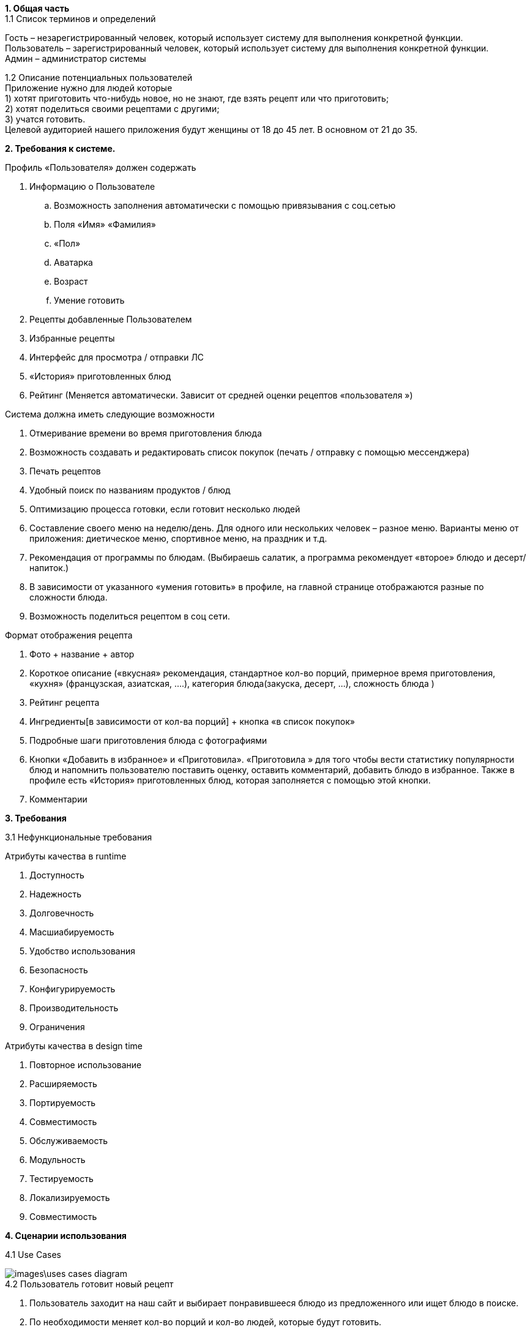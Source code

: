 *1. Общая часть* +
1.1 Список терминов и определений +

Гость – незарегистрированный человек, который использует систему для выполнения конкретной функции. +
Пользователь – зарегистрированный человек, который использует систему для выполнения конкретной функции. +
Админ – администратор системы

1.2 Описание потенциальных пользователей +
Приложение нужно для людей которые +
1)	хотят приготовить что-нибудь новое, но не знают, где взять рецепт или что приготовить; +
2)	хотят поделиться своими рецептами с другими; +
3)	учатся готовить. +
Целевой аудиторией нашего приложения будут женщины от 18 до 45 лет. В основном от 21 до 35.

*2. Требования к системе.* +

.Профиль «Пользователя» должен содержать
. Информацию о Пользователе
.. Возможность заполнения автоматически с помощью привязывания с соц.сетью
.. Поля «Имя» «Фамилия»
.. «Пол»
.. Аватарка
.. Возраст
.. Умение готовить
. Рецепты добавленные Пользователем
. Избранные рецепты
. Интерфейс для просмотра / отправки ЛС
. «История» приготовленных блюд
. Рейтинг (Меняется автоматически. Зависит от средней оценки рецептов «пользователя »)

.Система должна иметь следующие возможности
. Отмеривание времени во время приготовления блюда
. Возможность создавать и редактировать список покупок (печать / отправку с помощью мессенджера)
. Печать рецептов
. Удобный поиск по названиям продуктов / блюд
. Оптимизацию процесса готовки, если готовит несколько людей
. Составление своего меню на неделю/день. Для одного или нескольких человек – разное меню. Варианты меню от приложения: диетическое меню, спортивное меню, на праздник и т.д.
. Рекомендация от программы по блюдам. (Выбираешь салатик, а программа рекомендует «второе» блюдо и десерт/напиток.)
. В зависимости от указанного «умения готовить» в профиле, на главной странице отображаются разные по сложности блюда.
. Возможность поделиться рецептом в соц сети.

.Формат отображения рецепта
. Фото + название + автор
. Короткое описание («вкусная» рекомендация, стандартное кол-во порций, примерное время приготовления, «кухня» (французская, азиатская, ....), категория блюда(закуска, десерт, …), сложность блюда )
. Рейтинг рецепта
. Ингредиенты[в зависимости от кол-ва порций] + кнопка «в список покупок»
. Подробные шаги приготовления блюда с фотографиями
. Кнопки «Добавить в избранное» и «Приготовила».  «Приготовила » для того чтобы вести статистику популярности блюд и напомнить пользователю поставить оценку, оставить комментарий, добавить блюдо в избранное. Также в профиле есть «История» приготовленных блюд, которая заполняется  с помощью этой кнопки.
. Комментарии

*3. Требования* +

3.1 Нефункциональные требования

.Атрибуты качества в runtime
. Доступность
. Надежность
. Долговечность
. Масшиабируемость
. Удобство использования
. Безопасность
. Конфигурируемость
. Производительность
. Ограничения

.Атрибуты качества в design time
. Повторное использование
. Расширяемость
. Портируемость
. Совместимость
. Обслуживаемость
. Модульность
. Тестируемость
. Локализируемость
. Совместимость

*4. Сценарии использования* +

4.1 Use Cases +

image::images\uses_cases_diagram.png[]

.4.2 Пользователь готовит новый рецепт
. Пользователь заходит на наш сайт и выбирает понравившееся блюдо из предложенного или ищет блюдо в поиске.
. По необходимости меняет кол-во порций и кол-во людей, которые будут готовить.
. Программа меняет "Шаги приготовления" в зависимости от кол-ва людей, которые будут готовить
. Если пользователь имеет все продукты, то следует шаг 5, иначе пункт а
.. Пользователь добавляет продукты из рецепта в "Список покупок" (На выбор: все или по-одному). Затем из списка удаляет ненужные. Пользователь печатает список / отправляет его.
. Там где нужно ждать(например варка), программа предлагает запустить встроенный таймер и по прошествии времени уведомляет пользователя.
. Когда рецепт "кончился", программа предлагает нажать кнопку "Готово". Рецепт отправляется в "историю", чтобы пользователь смог оценить и прокомментировать его позже, когда ему будет удобно.
